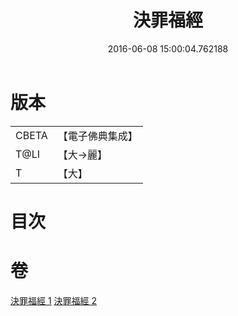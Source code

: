 #+TITLE: 決罪福經 
#+DATE: 2016-06-08 15:00:04.762188

* 版本
 |     CBETA|【電子佛典集成】|
 |      T@LI|【大→麗】   |
 |         T|【大】     |

* 目次

* 卷
[[file:KR6u0004_001.txt][決罪福經 1]]
[[file:KR6u0004_002.txt][決罪福經 2]]

